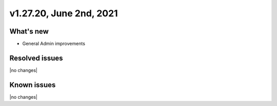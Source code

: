 .. version-v1.27.20-release-notes:

v1.27.20, June 2nd, 2021
~~~~~~~~~~~~~~~~~~~~~~~

What's new
----------
- General Admin improvements


Resolved issues
---------------
|no changes|

Known issues
------------

|no changes|

